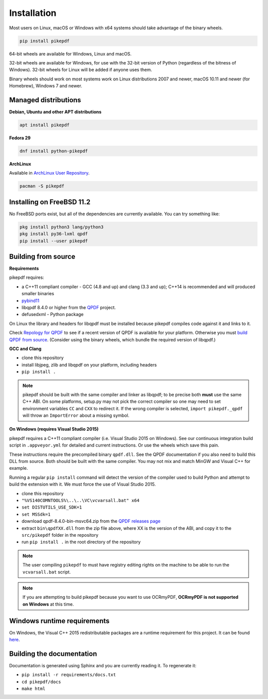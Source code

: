 Installation
============

.. |latest| image:: https://img.shields.io/pypi/v/pikepdf.svg
    :alt: pikepdf latest released version on PyPI

|latest|

Most users on Linux, macOS or Windows with x64 systems should take advantage of
the binary wheels.

.. code-block:: bash

    pip install pikepdf

64-bit wheels are available for Windows, Linux and macOS.

32-bit wheels are available for Windows, for use with the 32-bit version of
Python (regardless of the bitness  of Windows). 32-bit wheels for Linux will be
added if anyone uses them.

Binary wheels should work on most systems work on Linux distributions 2007
and newer, macOS 10.11 and newer (for Homebrew), Windows 7 and newer.

Managed distributions
---------------------

**Debian, Ubuntu and other APT distributions**

.. |apt| image:: https://repology.org/badge/vertical-allrepos/pikepdf.svg
    :alt: Package status in apt world

|apt|

.. code-block:: bash

    apt install pikepdf

**Fedora 29**

.. |fedora| image:: https://repology.org/badge/version-only-for-repo/fedora_29/python:pikepdf.svg
    :alt: Fedora 29

.. |rawhide| image:: https://repology.org/badge/version-for-repo/fedora_rawhide/python:pikepdf.svg
    :alt: Fedora Rawhide

|fedora| |rawhide|

.. code-block:: bash

    dnf install python-pikepdf

**ArchLinux**

.. |aur| image:: https://repology.org/badge/version-for-repo/aur/python:pikepdf.svg

|aur|

Available in `ArchLinux User Repository <https://aur.archlinux.org/packages/python-pikepdf/>`_.

.. code-block:: bash

    pacman -S pikepdf

Installing on FreeBSD 11.2
--------------------------

No FreeBSD ports exist, but all of the dependencies are currently available. You can try
something like:

.. code-block:: bash

    pkg install python3 lang/python3
    pkg install py36-lxml qpdf
    pip install --user pikepdf

Building from source
--------------------

**Requirements**

.. |qpdf-version| replace:: 8.4.0

pikepdf requires:

-   a C++11 compliant compiler - GCC (4.8 and up) and clang (3.3 and up); C++14
    is recommended and will produced smaller binaries
-   `pybind11 <https://github.com/pybind/pybind11>`_
-   libqpdf |qpdf-version| or higher from the
    `QPDF <https://github.com/qpdf/qpdf>`_ project.
-   defusedxml - Python package

On Linux the library and headers for libqpdf must be installed because pikepdf
compiles code against it and links to it.

Check `Repology for QPDF <https://repology.org/metapackage/qpdf/badges>`_ to
see if a recent version of QPDF is available for your platform. Otherwise you
must
`build QPDF from source <https://github.com/qpdf/qpdf/blob/master/INSTALL>`_.
(Consider using the binary wheels, which bundle the required version of
libqpdf.)

**GCC and Clang**

-  clone this repository
-  install libjpeg, zlib and libqpdf on your platform, including headers
-  ``pip install .``

.. note::

    pikepdf should be built with the same compiler and linker as libqpdf; to be
    precise both **must** use the same C++ ABI. On some platforms, setup.py may
    not pick the correct compiler so one may need to set environment variables
    ``CC`` and ``CXX`` to redirect it. If the wrong compiler is selected,
    ``import pikepdf._qpdf`` will throw an ``ImportError`` about a missing
    symbol.

**On Windows (requires Visual Studio 2015)**

.. |msvc-zip| replace:: qpdf-|qpdf-version|-bin-msvc64.zip

pikepdf requires a C++11 compliant compiler (i.e. Visual Studio 2015 on
Windows). See our continuous integration build script in ``.appveyor.yml``
for detailed and current instructions. Or use the wheels which save this pain.

These instructions require the precompiled binary ``qpdf.dll``. See the QPDF
documentation if you also need to build this DLL from source. Both should be
built with the same compiler. You may not mix and match MinGW and Visual C++
for example.

Running a regular ``pip install`` command will detect the
version of the compiler used to build Python and attempt to build the
extension with it. We must force the use of Visual Studio 2015.

- clone this repository
- ``"%VS140COMNTOOLS%\..\..\VC\vcvarsall.bat" x64``
- ``set DISTUTILS_USE_SDK=1``
- ``set MSSdk=1``
- download |msvc-zip| from the `QPDF releases page <https://github.com/qpdf/qpdf/releases>`_
- extract ``bin\qpdfXX.dll`` from the zip file above, where XX is the version
  of the ABI, and copy it to the ``src/pikepdf`` folder in the repository
- run ``pip install .`` in the root directory of the repository

.. note::

    The user compiling ``pikepdf`` to must have registry editing rights on the
    machine to be able to run the ``vcvarsall.bat`` script.

.. note::

    If you are attempting to build pikepdf because you want to use OCRmyPDF,
    **OCRmyPDF is not supported on Windows** at this time.

Windows runtime requirements
----------------------------

On Windows, the Visual C++ 2015 redistributable packages are a runtime
requirement for this project. It can be found
`here <https://www.microsoft.com/en-us/download/details.aspx?id=48145>`__.

Building the documentation
--------------------------

Documentation is generated using Sphinx and you are currently reading it. To
regenerate it:

-  ``pip install -r requirements/docs.txt``
-  ``cd pikepdf/docs``
-  ``make html``
